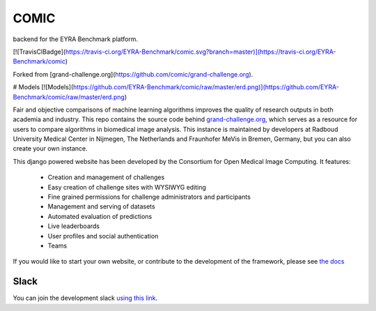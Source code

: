 COMIC
===================
backend for the EYRA Benchmark platform.

[![TravisCIBadge](https://travis-ci.org/EYRA-Benchmark/comic.svg?branch=master)](https://travis-ci.org/EYRA-Benchmark/comic)

Forked from [grand-challenge.org](https://github.com/comic/grand-challenge.org).

# Models
[![Models](https://github.com/EYRA-Benchmark/comic/raw/master/erd.png)](https://github.com/EYRA-Benchmark/comic/raw/master/erd.png)

Fair and objective comparisons of machine learning algorithms improves the
quality of research outputs in both academia and industry. This repo
contains the source code behind
`grand-challenge.org <https://grand-challenge.org>`_, which serves as a
resource for users to compare algorithms in biomedical image analysis. This
instance is maintained by developers at Radboud University Medical Center
in Nijmegen, The Netherlands and Fraunhofer MeVis in Bremen, Germany, but
you can also create your own instance.

This django powered website has been developed by the Consortium for Open
Medical Image Computing. It features:
   * Creation and management of challenges
   * Easy creation of challenge sites with WYSIWYG editing
   * Fine grained permissions for challenge administrators and participants
   * Management and serving of datasets
   * Automated evaluation of predictions
   * Live leaderboards
   * User profiles and social authentication
   * Teams

If you would like to start your own website, or contribute to the development
of the framework, please see
`the docs <http://grand-challengeorg.readthedocs.io>`_

Slack
~~~~~

You can join the development slack `using this link <https://join.slack.com/t/grand-challenge-org/shared_invite/enQtNDUwNDk0OTM0MDcwLWM1YjhiMzM1ZGJhMDViMDkyOWRiMDQ5ZGY0ODc3MjUzM2YzNjkzYjcwYjRkNTVjMzIwYTNiMTg1NTE5NzE5NzE>`_. 

